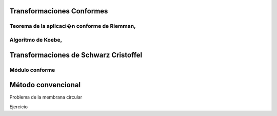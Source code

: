 ﻿Transformaciones Conformes
________________________
Teorema de la aplicaci�n conforme de Riemman,
=============================================
Algoritmo de Koebe, 
==================
Transformaciones de Schwarz Cristoffel
_______________________________________
Módulo conforme
===============
Método convencional
___________________
Problema de la membrana circular

Ejercicio